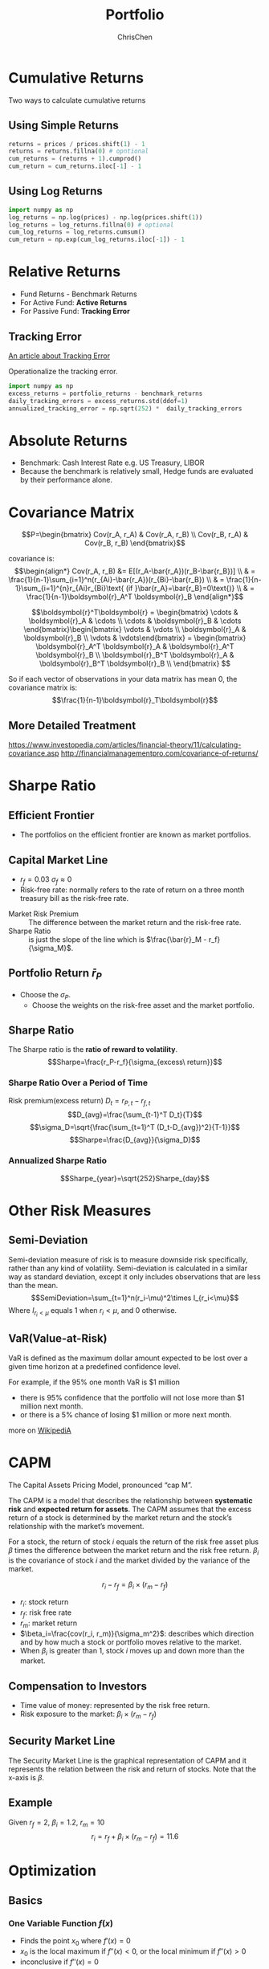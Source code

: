 #+TITLE: Portfolio
#+OPTIONS: H:3 toc:2 num:2 ^:nil
#+AUTHOR: ChrisChen
#+EMAIL: ChrisChen3121@gmail.com
* Cumulative Returns
  Two ways to calculate cumulative returns
** Using Simple Returns
   #+begin_src python
     returns = prices / prices.shift(1) - 1
     returns = returns.fillna(0) # opntional
     cum_returns = (returns + 1).cumprod()
     cum_return = cum_returns.iloc[-1] - 1
   #+end_src

** Using Log Returns
   #+begin_src python
     import numpy as np
     log_returns = np.log(prices) - np.log(prices.shift(1))
     log_returns = log_returns.fillna(0) # optional
     cum_log_returns = log_returns.cumsum()
     cum_return = np.exp(cum_log_returns.iloc[-1]) - 1
   #+end_src

* Relative Returns
  - Fund Returns - Benchmark Returns
  - For Active Fund: *Active Returns*
  - For Passive Fund: *Tracking Error*

** Tracking Error
   [[https://study.com/academy/lesson/what-is-tracking-error-definition-formula-example.htmlA][An article about Tracking Error]]

   Operationalize the tracking error.
   #+begin_src python
     import numpy as np
     excess_returns = portfolio_returns - benchmark_returns
     daily_tracking_errors = excess_returns.std(ddof=1)
     annualized_tracking_error = np.sqrt(252) *  daily_tracking_errors
   #+end_src

* Absolute Returns
  - Benchmark: Cash Interest Rate e.g. US Treasury, LIBOR
  - Because the benchmark is relatively small, Hedge funds are evaluated by their performance alone.

* Covariance Matrix
  $$P=\begin{bmatrix}
  Cov(r_A, r_A) & Cov(r_A, r_B) \\
  Cov(r_B, r_A) & Cov(r_B, r_B)
  \end{bmatrix}$$

  covariance is:
  $$\begin{align*}
  Cov(r_A, r_B) &= E[(r_A-\bar{r_A})(r_B-\bar{r_B})] \\
  & = \frac{1}{n-1}\sum_{i=1}^n(r_{Ai}-\bar{r_A})(r_{Bi}-\bar{r_B}) \\
  & = \frac{1}{n-1}\sum_{i=1}^{n}r_{Ai}r_{Bi}\text{ (if }\bar{r_A}=\bar{r_B}=0\text{)} \\
  & = \frac{1}{n-1}\boldsymbol{r}_A^T \boldsymbol{r}_B
  \end{align*}$$

  $$\boldsymbol{r}^T\boldsymbol{r} = \begin{bmatrix}
  \cdots & \boldsymbol{r}_A & \cdots \\
  \cdots & \boldsymbol{r}_B & \cdots \end{bmatrix}\begin{bmatrix}
  \vdots & \vdots \\
  \boldsymbol{r}_A & \boldsymbol{r}_B \\
  \vdots & \vdots\end{bmatrix} = \begin{bmatrix}
  \boldsymbol{r}_A^T \boldsymbol{r}_A & \boldsymbol{r}_A^T \boldsymbol{r}_B \\
  \boldsymbol{r}_B^T \boldsymbol{r}_A & \boldsymbol{r}_B^T \boldsymbol{r}_B \\
  \end{bmatrix}
  $$

  So if each vector of observations in your data matrix has mean 0, the covariance matrix is:
  $$\frac{1}{n-1}\boldsymbol{r}_T\boldsymbol{r}$$

** More Detailed Treatment
   [[https://www.investopedia.com/articles/financial-theory/11/calculating-covariance.asp]]
   [[http://financialmanagementpro.com/covariance-of-returns/]]

* Sharpe Ratio
** Efficient Frontier
   [[../../resources/MOOC/Trading/efficient_frontier.png]]
   - The portfolios on the efficient frontier are known as market portfolios.

** Capital Market Line
   [[../../resources/MOOC/Trading/capital_mkt_line.png]]
   - $r_f=0.03$ $\sigma_f\approx0$
   - Risk-free rate: normally refers to the rate of return on a three month treasury bill as the risk-free rate.
   [[../../resources/MOOC/Trading/mkt_risk_premium.png]]
   - Market Risk Premium :: The difference between the market return and the risk-free rate.
   - Sharpe Ratio :: is just the slope of the line which is $\frac{\bar{r}_M - r_f}{\sigma_M}$.

** Portfolio Return $\bar{r}_P$
   [[../../resources/MOOC/Trading/portfolio_return.png]]
   - Choose the $\sigma_P$.
     - Choose the weights on the risk-free asset and the market portfolio.

** Sharpe Ratio
   The Sharpe ratio is the *ratio of reward to volatility*.
   $$Sharpe=\frac{r_P-r_f}{\sigma_{excess\ return}}$$

*** Sharpe Ratio Over a Period of Time
    Risk premium(excess return) $D_t=r_{P, t} - r_{f, t}$
    $$D_{avg}=\frac{\sum_{t-1}^T D_t}{T}$$
    $$\sigma_D=\sqrt{\frac{\sum_{t=1}^T (D_t-D_{avg})^2}{T-1}}$$
    $$Sharpe=\frac{D_{avg}}{\sigma_D}$$

*** Annualized Sharpe Ratio
    $$Sharpe_{year}=\sqrt{252}Sharpe_{day}$$

* Other Risk Measures
** Semi-Deviation
   Semi-deviation measure of risk is to measure downside risk specifically, rather than any kind of volatility.
   Semi-deviation is calculated in a similar way as standard deviation, except it only includes observations that are less than the mean.
   $$SemiDeviation=\sum_{t=1}^n(r_i-\mu)^2\times I_{r_i<\mu}$$
   Where $I_{r_i<\mu}$ equals 1 when $r_i<\mu$, and 0 otherwise.

** VaR(Value-at-Risk)
   VaR is defined as the maximum dollar amount expected to be lost over a given time horizon at a predefined confidence level.

   For example, if the 95% one month VaR is $1 million
   - there is 95% confidence that the portfolio will not lose more than $1 million next month.
   - or there is a 5% chance of losing $1 million or more next month.

   more on [[https://en.wikipedia.org/wiki/Value_at_risk][WikipediA]]

   [[../../resources/MOOC/Trading/var-diagram.jpg]]

* CAPM
  The Capital Assets Pricing Model, pronounced “cap M”.

  The CAPM is a model that describes the relationship between *systematic risk* and *expected return for assets*.
  The CAPM assumes that the excess return of a stock is determined by the market return and the stock’s relationship
  with the market’s movement.

  For a stock, the return of stock $i$ equals the return of the risk free asset plus $\beta$ times the difference
  between the market return and the risk free return. $\beta_i$ is the covariance of stock $i$ and the market divided
  by the variance of the market.

  $$r_i-r_f=\beta_i\times(r_m-r_f)$$
  - $r_i$: stock return
  - $r_f$: risk free rate
  - $r_m$: market return
  - $\beta_i=\frac{cov(r_i, r_m)}{\sigma_m^2}$: describes which direction and by how much a stock or portfolio moves relative to the market.
  - When $\beta_i$ is greater than 1, stock /i/ moves up and down more than the market.

** Compensation to Investors
   - Time value of money: represented by the risk free return.
   - Risk exposure to the market: $\beta_i\times(r_m-r_f)$

** Security Market Line
   The Security Market Line is the graphical representation of CAPM and it represents the relation between the risk and return of stocks.
   Note that the x-axis is $\beta$.

   [[../../resources/MOOC/Trading/security_market_line.png]]

** Example
   Given $r_f=2%$, $\beta_i=1.2$, $r_m=10%$
   $$r_i=r_f+\beta_i\times(r_m-r_f)=11.6%$$

* Optimization
** Basics
*** One Variable Function $f(x)$
    - Finds the point $x_0$ where $f'(x)=0$
    - $x_0$ is the local maximum if $f''(x)<0$, or the local minimum if $f''(x)>0$
    - inconclusive if $f''(x)=0$

*** Two Variable Function $f(x, y)$
    *Hessian matrix* of second-order partial derivatives:
    $$H(x, y)= \begin{pmatrix}
    f_{xx}(x, y) & f_{xy}(x, y) \\
    f_{yx}(x, y) & f_{yy}(x, y)
    \end{pmatrix}$$

    *Determinant* of a matrix
    $$det\begin{pmatrix}
    a & b \\
    c & d
    \end{pmatrix} = ad - bc$$

    - if $det(H)(a, b)>0$ and $f_{xx}(a, b)>0$ then $(a, b)$ is a local minimum of f.
    - if $det(H)(a, b)>0$ and $f_{xx}(a, b)<0$ then $(a, b)$ is a local maximum of f.
    - if $det(H)(a, b)<0$ then $(a, b)$ is a saddle point of f.
    - if $det(H)(a, b)=0$ then the second derivative test is inconclusive, and the point
      $(a, b)$ could be any of a minimum, maximum or saddle point.

** Terminologies
   - Domain :: all constraint functions are defined.
   - Feasible Set :: The set of points that satisfy all the constraints.
   - Unbounded :: An optimization problem where in the objective reaches positive/negative infinity for points in the feasible set.

** Convex
   An important type of optimization problems.
   - The *objective function* and *inequality constraints* are convex.
   - A convex function curves upward everywhere.
   - Only has one minimum/maximum. i.e. local minimum is the globally optimal value.

*** Example: Minimum Portfolio Variance
    - Objective Function
      $$\sigma_P^2=w_A^2\sigma_A^2 + w_B^2\sigma_B^2+2w_A w_B\sigma_A\sigma_B\rho_{r_A r_B}$$
    - Constraints
      $$w_A+w_B=1$$
    - Solving the Problem
      $$\frac{d(\sigma_P^2)}{dw_A}=0$$
      ...
      $$w_A=\frac{\sigma_B^2-\sigma_A \sigma_B \rho_{r_A r_B}}{\sigma_A^2+\sigma_B^2-2\sigma_A\sigma_B\rho_{r_A r_B}}$$

** ~cvxpy~
*** one variable with the size of one
   #+begin_src python
     import cvxpy as cvx
     import numpy as np

     x = cvx.Variable(1)
     objective = cvx.Minimize((x - 1)**2 + 1)
     constraints = [x <= 0]
     problem = cvx.Problem(objective, constraints)
     result = problem.solve()
     # Optimal value of x => x.value[0]
     # Optimal value of the objective => problem.value
   #+end_src

*** Two Variables
    - Minimize the portfolio variance
    #+begin_src python
      import cvxpy as cvx
      import numpy as np

      x = cvx.Variable(2)
      covariance = np.sqrt(var_a) * np.sqrt(var_b) * correlation_ab
      P = np.array([[var_a, covariance], [covariance, var_b]])
      objective = cvx.Minimize(cvx.quad_form(x, P))
      constraints = [sum(x)==1]
      problem = cvx.Problem(objective, constraints)
      result = problem.solve()
      # Optimal weights: x.value
    #+end_src

*** More Variables
    - Objective
      - Minimize both the portfolio variance
      - Minimize the distance between the weights of our portfolio and the weights of the index.
    - To minimize $[\sigma_p^2+\lambda\sqrt{\sum_{i=1}^n(weight_i-indexWeight_i)^2}]$
    - $\sqrt{\sum_{i=1}^n(weight_i-indexWeight_i)^2}$ also be written as $||\boldsymbol{x}-\boldsymbol{index}||_2$
      - ~cvx.norm(portfolio_weights-index_weights, p=2)~
    #+begin_src python
      import cvxpy as cvx
      import numpy as np

      # returns: 2D array containing stock return series in each row.
      # index_weights: 1D numpy array containing weights of the index.
      # scale: The scaling factor applied to the distance between portfolio and index weights
      n_stocks = len(returns)
      cov = np.cov(returns)
      x = cvx.Variable(n_stocks)
      portfolio_variance = cvx.quad_form(x, cov)
      distance_to_index = cvx.norm(x - index_weights, p=2)
      objective = cvx.Minimize(portfolio_variance + scale * distance_to_index)
      constraints = [x>=0, sum(x)==1] # long only
      problem = cvx.Problem(objective, constraints)
      result = problem.solve()
    #+end_src

*** Useful Functions
    - *cvx.quad_form*: ~cvx.quad_form(w, P)~ represents the $\boldsymbol{w}^T\boldsymbol{P_x}$, the *portfolio variance*.
    - *cvx.norm*: ~cvx.norm(w-b, 2)~ minimize the distance between *w* and another vector *b*, i.e. $||\boldsymbol{x}-\boldsymbol{b}||_2$
      - L2-Norm
    - *problem.status*: Use ~problem.status~ to access the status of the problem and check whether it has been determined to be *unfeasible* or *unbounded*.

** Portfolio Optimization Problems
*** Common Constraints
    - *no short selling* weights: $0\le w_i \le 1$,  $\sum_{i=1}^n w_i$
    - *sector limits*: $w_{tech1}+w_{tech2}+w_{tech3}\le M$;   /M=% of portfolio to invest in tech companies/
    - *constraint on portfolio return*: $\boldsymbol{w}^T\boldsymbol{\mu}\ge r_{min}$;  /r_{min}=minimum acceptable portfolio return/

*** Maximizing Portfolio Return
    - *objective*: minimize $f(w)=-\boldsymbol{w}^T\boldsymbol{\mu}$
    - *constraint*: $\boldsymbol{w}^T\boldsymbol{P_w} \le p$;  /p=maximum permissible portfolio variance/

*** Maximizing Portfolio Return And Minimizing Portfolio Variance
    - *objective*: minimize $f(w)=-\boldsymbol{w}^T\boldsymbol{\mu}+b \boldsymbol{w}^T\boldsymbol{P_w}$;  /b=tradeoff prarameter/

*** Minimizing Distance to a Set of Target Weights
    The goal would be to get the weights as close as possible to the set of target weights while respecting a set of constraints.
    As an example, these target weights might be values thought to be proportional to future returns for each asset, in other words,
    an alpha vector.

    - *objective*: minimize $||\boldsymbol{w}-\boldsymbol{w}^*||_2$;  $\boldsymbol{w}^*$ /=a set of target portfolio weights/

*** Tracking an Index
    one intuitive way is to simply minimize the difference between your portfolio weights and the weights on the assets in the index,
    and minimize portfolio variance at the same time.
    - *objective*: minimize $\boldsymbol{w}^T\boldsymbol{P_w}+\lambda||\boldsymbol{w}-\boldsymbol{q}||_2$
      - *q* = a set of index weights
      - $\lambda$ = a tradeoff parameter

*** Limitations
    - Estimating portfolio mean
    - Estimating portfolio variance
      - Variance may not be a good enough measure of risk.
	- Using alternative measures of risk
      - Large matrix(Estimating large numbers of parameters introduces the possibility of aggregating many estimation errors)
	- Need a long enough historical stock price dataset to produce reliable estimates of covariances.
	- Example: Estimating a covariance matrix of 50 assets requires at least 5 years of daily data.
    - Any estimate is noisy.
      - Using ranks so that you can only keep track of their relative magnitude
      - Introducing a term in the objective function to penalize turnover. (less trade less reactive to noise)
      - A method called robust optimization which takes into account CI of estimates.
    - Single period
      - multi-period optimization
    - Transaction costs

* Rebalancing
** Rebalancing Costs
   - Transaction costs
   - Taxes
   - Time and labor costs

** Portfolio Turnovers
   - Portfolio Turnover :: The sum total of the changes in the weights on all the assets.

     $$P_{turnover}=sum(\boldsymbol{w_t-w_{t-1}})$$

** Rebalancing Strategies
   - Schedule-based
   - Predetermined threshold of total change in the weights

* Summary
  - *Portfolio Expected Return*
  $$\mu_P=\sum_{i=1}^{N}w_i \mu_i=\boldsymbol{w^T\mu}$$
  - *Portfolio Variance*
    - $P_w$ is the covariance matrix.
  $$\sigma_P^2=\sum_{i=1}^N\sum_{j=1}^N w_i Cov(r_i, r_j)w_j=\boldsymbol{w^TPw}$$
  - CAMP Portfolio Return
   $$r_P=\sum_{i=1}^n w_i(r_f+\beta_i(r_m-r_f))$$
  - CAMP Portfolio Beta
   $$\beta_P=\sum_{i=1}^n w_i\beta_i$$

* Reference
  - Lesson 20
    - [[https://youtu.be/8u5gBx-fYr8][11. Rebalancing Strategies]]
    - [[https://youtu.be/UbbZa7-3iuk][12. Limitations of the Classical Approach]]
